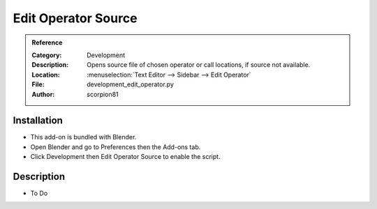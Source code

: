 
********************
Edit Operator Source
********************

.. admonition:: Reference
   :class: refbox

   :Category:  Development
   :Description: Opens source file of chosen operator or call locations, if source not available.
   :Location: :menuselection:`Text Editor --> Sidebar --> Edit Operator`
   :File: development_edit_operator.py
   :Author: scorpion81


Installation
============

- This add-on is bundled with Blender.
- Open Blender and go to Preferences then the Add-ons tab.
- Click Development then Edit Operator Source to enable the script.


Description
===========

- To Do
